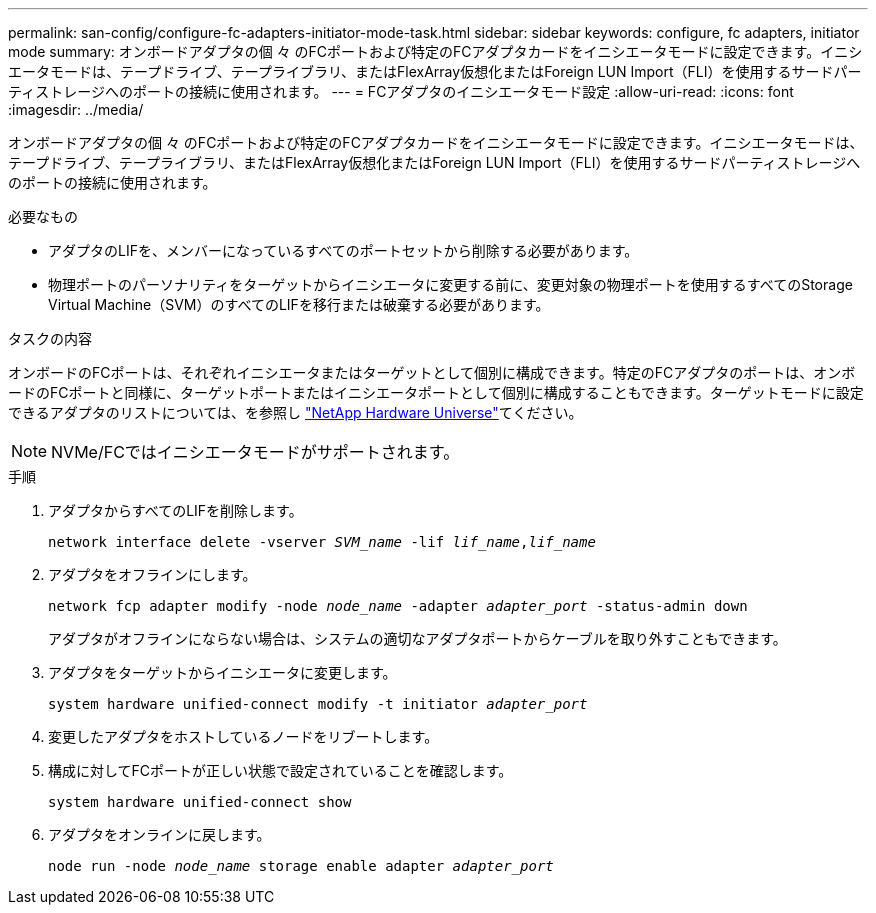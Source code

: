---
permalink: san-config/configure-fc-adapters-initiator-mode-task.html 
sidebar: sidebar 
keywords: configure, fc adapters, initiator mode 
summary: オンボードアダプタの個 々 のFCポートおよび特定のFCアダプタカードをイニシエータモードに設定できます。イニシエータモードは、テープドライブ、テープライブラリ、またはFlexArray仮想化またはForeign LUN Import（FLI）を使用するサードパーティストレージへのポートの接続に使用されます。 
---
= FCアダプタのイニシエータモード設定
:allow-uri-read: 
:icons: font
:imagesdir: ../media/


[role="lead"]
オンボードアダプタの個 々 のFCポートおよび特定のFCアダプタカードをイニシエータモードに設定できます。イニシエータモードは、テープドライブ、テープライブラリ、またはFlexArray仮想化またはForeign LUN Import（FLI）を使用するサードパーティストレージへのポートの接続に使用されます。

.必要なもの
* アダプタのLIFを、メンバーになっているすべてのポートセットから削除する必要があります。
* 物理ポートのパーソナリティをターゲットからイニシエータに変更する前に、変更対象の物理ポートを使用するすべてのStorage Virtual Machine（SVM）のすべてのLIFを移行または破棄する必要があります。


.タスクの内容
オンボードのFCポートは、それぞれイニシエータまたはターゲットとして個別に構成できます。特定のFCアダプタのポートは、オンボードのFCポートと同様に、ターゲットポートまたはイニシエータポートとして個別に構成することもできます。ターゲットモードに設定できるアダプタのリストについては、を参照し https://hwu.netapp.com["NetApp Hardware Universe"^]てください。

[NOTE]
====
NVMe/FCではイニシエータモードがサポートされます。

====
.手順
. アダプタからすべてのLIFを削除します。
+
`network interface delete -vserver _SVM_name_ -lif _lif_name_,_lif_name_`

. アダプタをオフラインにします。
+
`network fcp adapter modify -node _node_name_ -adapter _adapter_port_ -status-admin down`

+
アダプタがオフラインにならない場合は、システムの適切なアダプタポートからケーブルを取り外すこともできます。

. アダプタをターゲットからイニシエータに変更します。
+
`system hardware unified-connect modify -t initiator _adapter_port_`

. 変更したアダプタをホストしているノードをリブートします。
. 構成に対してFCポートが正しい状態で設定されていることを確認します。
+
`system hardware unified-connect show`

. アダプタをオンラインに戻します。
+
`node run -node _node_name_ storage enable adapter _adapter_port_`



